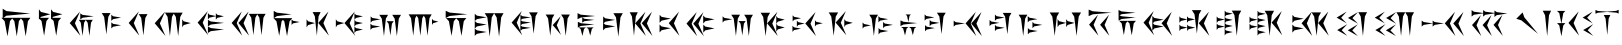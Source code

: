 SplineFontDB: 3.0
FontName: Artaxerxes
FullName: Artaxerxes
FamilyName: Artaxerxes
Weight: Book
Copyright: Xerxes Copyright (C) 2000, 2001, 2006 Ali Reza Mohazzab, Artaxerxes 2014 Persian Wikipedia Community
Version: 1.400 January 2014
ItalicAngle: 0
UnderlinePosition: -96
UnderlineWidth: 208
Ascent: 1792
Descent: 256
sfntRevision: 0x00014d0e
LayerCount: 2
Layer: 0 1 "Back"  1
Layer: 1 1 "Fore"  0
XUID: [1021 788 1030691390 10415410]
FSType: 0
OS2Version: 3
OS2_WeightWidthSlopeOnly: 0
OS2_UseTypoMetrics: 1
CreationTime: 1162467282
ModificationTime: 1162471340
PfmFamily: 81
TTFWeight: 400
TTFWidth: 5
LineGap: 0
VLineGap: 0
Panose: 1 1 1 1 1 1 1 1 1 1
OS2TypoAscent: 1792
OS2TypoAOffset: 0
OS2TypoDescent: -256
OS2TypoDOffset: 0
OS2TypoLinegap: 0
OS2WinAscent: 1398
OS2WinAOffset: 0
OS2WinDescent: 34
OS2WinDOffset: 0
HheadAscent: 1398
HheadAOffset: 0
HheadDescent: -34
HheadDOffset: 0
OS2SubXSize: 1638
OS2SubYSize: 1638
OS2SubXOff: 0
OS2SubYOff: 580
OS2SupXSize: 1638
OS2SupYSize: 1638
OS2SupXOff: 0
OS2SupYOff: 2000
OS2StrikeYSize: 208
OS2StrikeYPos: 1086
OS2Vendor: '    '
OS2CodePages: 00000000.00000000
OS2UnicodeRanges: 00000001.02000000.00000000.00000000
DEI: 91125
ShortTable: maxp 16
  1
  0
  54
  44
  6
  0
  0
  2
  0
  1
  1
  0
  64
  0
  0
  0
EndShort
LangName: 1033 "" "" "Regular" "FontForge 1.0 : Artaxerxes : 2014-01-29" "" "Version 1.400 January 2014" "" "" "" "Ali Reza Mohazzab" "" "" "" "This font is free software; you can redistribute it and/or+AAoA-modify it under the terms of the GNU General Public License+AAoA-as published by the Free Software Foundation; either version 2+AAoA-of the License, or (at your option) any later version.+AAoACgAA-As a special exception, if you create a document which uses this font, and embed this font or unaltered portions of this font into the document, this font does not by itself cause the resulting document to be covered by the GNU General Public License. This exception does not however invalidate any other reasons why the document might be covered by the GNU General Public License. If you modify this font, you may extend this exception to your version of the font, but you are not obligated to do so. If you do not wish to do so, delete this exception statement from your version." 
GaspTable: 1 65535 2 0
Encoding: UnicodeFull
UnicodeInterp: none
NameList: Adobe Glyph List
DisplaySize: -24
AntiAlias: 1
FitToEm: 1
WinInfo: 64 16 4
BeginChars: 1114115 54

StartChar: .notdef
Encoding: 1114112 -1 0
Width: 2048
Flags: W
LayerCount: 2
EndChar

StartChar: space
Encoding: 32 32 3
Width: 2048
GlyphClass: 2
Flags: W
LayerCount: 2
EndChar

StartChar: u103A0
Encoding: 66464 66464 4
Width: 1906
GlyphClass: 2
Flags: W
LayerCount: 2
Fore
SplineSet
178 932 m 1,0,-1
 1558 932 l 1,1,-1
 1430 762 l 1,2,-1
 1314 -16 l 1,3,-1
 1186 762 l 1,4,-1
 1070 898 l 1,5,-1
 968 762 l 1,6,-1
 858 -16 l 1,7,-1
 734 762 l 1,8,-1
 624 894 l 1,9,-1
 512 762 l 1,10,-1
 382 -16 l 1,11,-1
 236 762 l 1,12,-1
 72 932 l 1,13,-1
 138 932 l 1,14,-1
 138 1398 l 1,15,-1
 328 1276 l 1,16,-1
 1550 1150 l 1,17,-1
 328 1040 l 1,18,-1
 178 932 l 1,0,-1
EndSplineSet
EndChar

StartChar: u103A1
Encoding: 66465 66465 5
Width: 1582
GlyphClass: 2
Flags: W
LayerCount: 2
Fore
SplineSet
98 930 m 1,0,-1
 98 1366 l 1,1,-1
 202 1232 l 1,2,-1
 682 1114 l 1,3,-1
 202 980 l 1,4,-1
 166 930 l 1,5,-1
 614 930 l 1,6,-1
 482 766 l 1,7,-1
 364 14 l 1,8,-1
 232 766 l 1,9,-1
 130 878 l 1,10,-1
 98 834 l 1,11,-1
 98 914 l 1,12,-1
 84 930 l 1,13,-1
 98 930 l 1,0,-1
718 930 m 1,14,-1
 718 1366 l 1,15,-1
 824 1234 l 1,16,-1
 1300 1116 l 1,17,-1
 824 984 l 1,18,-1
 786 930 l 1,19,-1
 1234 930 l 1,20,-1
 1102 766 l 1,21,-1
 984 14 l 1,22,-1
 852 766 l 1,23,-1
 750 878 l 1,24,-1
 718 836 l 1,25,-1
 718 912 l 1,26,-1
 702 930 l 1,27,-1
 718 930 l 1,14,-1
EndSplineSet
EndChar

StartChar: u103A2
Encoding: 66466 66466 6
Width: 1614
GlyphClass: 2
Flags: W
LayerCount: 2
Fore
SplineSet
614 1252 m 1,0,-1
 354 654 l 1,1,-1
 636 12 l 1,2,-1
 88 662 l 1,3,-1
 614 1252 l 1,0,-1
556 828 m 1,4,-1
 1268 828 l 1,5,-1
 1178 680 l 1,6,-1
 1096 6 l 1,7,-1
 1006 680 l 1,8,-1
 908 818 l 1,9,-1
 824 680 l 1,10,-1
 744 6 l 1,11,-1
 654 680 l 1,12,-1
 556 828 l 1,4,-1
628 848 m 1,13,-1
 628 1156 l 1,14,-1
 752 1080 l 1,15,-1
 1320 1010 l 1,16,-1
 752 934 l 1,17,-1
 628 848 l 1,13,-1
EndSplineSet
EndChar

StartChar: u103A3
Encoding: 66467 66467 7
Width: 1380
GlyphClass: 2
Flags: W
LayerCount: 2
Fore
SplineSet
578 774 m 1,0,-1
 578 1092 l 1,1,-1
 668 1012 l 1,2,-1
 1078 942 l 1,3,-1
 668 862 l 1,4,-1
 578 774 l 1,0,-1
88 1174 m 1,5,-1
 536 1174 l 1,6,-1
 424 976 l 1,7,-1
 326 84 l 1,8,-1
 212 976 l 1,9,-1
 88 1174 l 1,5,-1
580 386 m 1,10,-1
 580 700 l 1,11,-1
 670 622 l 1,12,-1
 1080 552 l 1,13,-1
 670 474 l 1,14,-1
 580 386 l 1,10,-1
EndSplineSet
EndChar

StartChar: u103A4
Encoding: 66468 66468 8
Width: 1346
GlyphClass: 2
Flags: W
LayerCount: 2
Fore
SplineSet
602 1120 m 1,0,-1
 1050 1120 l 1,1,-1
 938 926 l 1,2,-1
 840 30 l 1,3,-1
 728 926 l 1,4,-1
 602 1120 l 1,0,-1
608 1258 m 1,5,-1
 348 660 l 1,6,-1
 630 18 l 1,7,-1
 86 668 l 1,8,-1
 608 1258 l 1,5,-1
EndSplineSet
EndChar

StartChar: u103A5
Encoding: 66469 66469 9
Width: 2222
GlyphClass: 2
Flags: W
LayerCount: 2
Fore
SplineSet
1496 446 m 1,0,-1
 1496 854 l 1,1,-1
 1572 752 l 1,2,-1
 1930 662 l 1,3,-1
 1572 560 l 1,4,-1
 1496 446 l 1,0,-1
610 1196 m 1,5,-1
 1518 1196 l 1,6,-1
 1396 980 l 1,7,-1
 1288 -4 l 1,8,-1
 1168 980 l 1,9,-1
 1064 1144 l 1,10,-1
 972 980 l 1,11,-1
 866 -6 l 1,12,-1
 746 980 l 1,13,-1
 610 1196 l 1,5,-1
612 1242 m 1,14,-1
 352 644 l 1,15,-1
 634 2 l 1,16,-1
 88 652 l 1,17,-1
 612 1242 l 1,14,-1
EndSplineSet
EndChar

StartChar: u103A6
Encoding: 66470 66470 10
Width: 1728
GlyphClass: 2
Flags: W
LayerCount: 2
Fore
SplineSet
610 844 m 1,0,-1
 610 1176 l 1,1,-1
 684 1092 l 1,2,-1
 1016 1024 l 1,3,-1
 1016 1168 l 1,4,-1
 1090 1086 l 1,5,-1
 1428 1012 l 1,6,-1
 1090 928 l 1,7,-1
 1016 836 l 1,8,-1
 1016 1014 l 1,9,-1
 684 936 l 1,10,-1
 610 844 l 1,0,-1
610 494 m 1,11,-1
 610 826 l 1,12,-1
 760 744 l 1,13,-1
 1436 670 l 1,14,-1
 760 586 l 1,15,-1
 610 494 l 1,11,-1
610 156 m 1,16,-1
 610 488 l 1,17,-1
 760 406 l 1,18,-1
 1436 332 l 1,19,-1
 760 248 l 1,20,-1
 610 156 l 1,16,-1
604 1278 m 1,21,-1
 344 680 l 1,22,-1
 626 38 l 1,23,-1
 82 686 l 1,24,-1
 604 1278 l 1,21,-1
EndSplineSet
EndChar

StartChar: u103A7
Encoding: 66471 66471 11
Width: 2126
GlyphClass: 2
Flags: W
LayerCount: 2
Fore
SplineSet
962 1134 m 1,0,-1
 1824 1134 l 1,1,-1
 1712 938 l 1,2,-1
 1614 46 l 1,3,-1
 1502 938 l 1,4,-1
 1394 1108 l 1,5,-1
 1298 938 l 1,6,-1
 1198 46 l 1,7,-1
 1086 938 l 1,8,-1
 962 1134 l 1,0,-1
604 1256 m 1,9,-1
 344 658 l 1,10,-1
 626 16 l 1,11,-1
 82 666 l 1,12,-1
 604 1256 l 1,9,-1
954 1256 m 1,13,-1
 694 658 l 1,14,-1
 976 16 l 1,15,-1
 430 666 l 1,16,-1
 954 1256 l 1,13,-1
EndSplineSet
EndChar

StartChar: u103A8
Encoding: 66472 66472 12
Width: 1714
GlyphClass: 2
Flags: W
LayerCount: 2
Fore
SplineSet
1002 566 m 1,0,-1
 1002 852 l 1,1,-1
 1076 780 l 1,2,-1
 1414 716 l 1,3,-1
 1076 646 l 1,4,-1
 1002 566 l 1,0,-1
98 914 m 1,5,-1
 1038 914 l 1,6,-1
 898 750 l 1,7,-1
 770 -2 l 1,8,-1
 630 750 l 1,9,-1
 556 826 l 1,10,-1
 492 752 l 1,11,-1
 368 8 l 1,12,-1
 230 752 l 1,13,-1
 74 914 l 1,14,-1
 88 914 l 1,15,-1
 88 1286 l 1,16,-1
 254 1194 l 1,17,-1
 1004 1110 l 1,18,-1
 254 1018 l 1,19,-1
 98 914 l 1,5,-1
EndSplineSet
EndChar

StartChar: u103A9
Encoding: 66473 66473 13
Width: 1498
GlyphClass: 2
Flags: W
LayerCount: 2
Fore
SplineSet
1202 1258 m 1,0,-1
 942 660 l 1,1,-1
 1224 18 l 1,2,-1
 678 668 l 1,3,-1
 1202 1258 l 1,0,-1
80 444 m 1,4,-1
 80 854 l 1,5,-1
 158 752 l 1,6,-1
 514 662 l 1,7,-1
 158 560 l 1,8,-1
 80 444 l 1,4,-1
390 1224 m 1,9,-1
 800 1224 l 1,10,-1
 696 1008 l 1,11,-1
 606 18 l 1,12,-1
 504 1008 l 1,13,-1
 390 1224 l 1,9,-1
EndSplineSet
EndChar

StartChar: u103AA
Encoding: 66474 66474 14
Width: 1794
GlyphClass: 2
Flags: W
LayerCount: 2
Fore
SplineSet
1046 152 m 1,0,-1
 1046 824 l 1,1,-1
 1124 740 l 1,2,-1
 1480 664 l 1,3,-1
 1124 580 l 1,4,-1
 1048 488 l 1,5,-1
 1124 406 l 1,6,-1
 1480 332 l 1,7,-1
 1124 246 l 1,8,-1
 1046 152 l 1,0,-1
94 444 m 1,9,-1
 94 854 l 1,10,-1
 172 752 l 1,11,-1
 528 662 l 1,12,-1
 172 560 l 1,13,-1
 94 444 l 1,9,-1
1062 1252 m 1,14,-1
 802 654 l 1,15,-1
 1084 12 l 1,16,-1
 536 662 l 1,17,-1
 1062 1252 l 1,14,-1
1046 828 m 1,18,-1
 1046 1166 l 1,19,-1
 1124 1082 l 1,20,-1
 1480 1008 l 1,21,-1
 1124 922 l 1,22,-1
 1046 828 l 1,18,-1
EndSplineSet
EndChar

StartChar: u103AB
Encoding: 66475 66475 15
Width: 1936
GlyphClass: 2
Flags: W
LayerCount: 2
Fore
SplineSet
84 686 m 1,0,-1
 84 1002 l 1,1,-1
 174 924 l 1,2,-1
 584 854 l 1,3,-1
 174 774 l 1,4,-1
 84 686 l 1,0,-1
528 1084 m 1,5,-1
 976 1084 l 1,6,-1
 864 888 l 1,7,-1
 766 -6 l 1,8,-1
 654 888 l 1,9,-1
 528 1084 l 1,5,-1
1190 1084 m 1,10,-1
 1638 1084 l 1,11,-1
 1526 888 l 1,12,-1
 1426 -6 l 1,13,-1
 1314 888 l 1,14,-1
 1190 1084 l 1,10,-1
904 758 m 1,15,-1
 1264 758 l 1,16,-1
 1174 628 l 1,17,-1
 1094 30 l 1,18,-1
 1004 628 l 1,19,-1
 904 758 l 1,15,-1
74 316 m 1,20,-1
 74 632 l 1,21,-1
 164 552 l 1,22,-1
 574 484 l 1,23,-1
 164 404 l 1,24,-1
 74 316 l 1,20,-1
EndSplineSet
EndChar

StartChar: u103AC
Encoding: 66476 66476 16
Width: 1906
GlyphClass: 2
Flags: W
LayerCount: 2
Fore
SplineSet
84 1108 m 1,0,-1
 1264 1108 l 1,1,-1
 1150 912 l 1,2,-1
 1050 18 l 1,3,-1
 938 912 l 1,4,-1
 858 1040 l 1,5,-1
 784 912 l 1,6,-1
 684 18 l 1,7,-1
 574 912 l 1,8,-1
 492 1040 l 1,9,-1
 420 912 l 1,10,-1
 320 18 l 1,11,-1
 206 912 l 1,12,-1
 84 1108 l 1,0,-1
1280 568 m 1,13,-1
 1280 884 l 1,14,-1
 1338 804 l 1,15,-1
 1600 736 l 1,16,-1
 1338 656 l 1,17,-1
 1280 568 l 1,13,-1
EndSplineSet
EndChar

StartChar: u103AD
Encoding: 66477 66477 17
Width: 1504
GlyphClass: 2
Flags: W
LayerCount: 2
Fore
SplineSet
102 920 m 1,0,-1
 1144 920 l 1,1,-1
 1012 756 l 1,2,-1
 894 4 l 1,3,-1
 762 756 l 1,4,-1
 624 906 l 1,5,-1
 502 756 l 1,6,-1
 386 4 l 1,7,-1
 252 756 l 1,8,-1
 102 920 l 1,0,-1
86 920 m 1,9,-1
 86 1292 l 1,10,-1
 284 1200 l 1,11,-1
 1200 1116 l 1,12,-1
 284 1024 l 1,13,-1
 86 920 l 1,9,-1
EndSplineSet
EndChar

StartChar: u103AE
Encoding: 66478 66478 18
Width: 1902
GlyphClass: 2
Flags: W
LayerCount: 2
Fore
SplineSet
598 1168 m 1,0,-1
 1562 1168 l 1,1,-1
 1442 950 l 1,2,-1
 1334 -34 l 1,3,-1
 1212 950 l 1,4,-1
 1080 1164 l 1,5,-1
 960 952 l 1,6,-1
 854 -34 l 1,7,-1
 734 952 l 1,8,-1
 598 1168 l 1,0,-1
90 8 m 1,9,-1
 90 1136 l 1,10,-1
 200 1042 l 1,11,-1
 700 958 l 1,12,-1
 200 864 l 1,13,-1
 94 766 l 1,14,-1
 200 672 l 1,15,-1
 700 586 l 1,16,-1
 200 490 l 1,17,-1
 94 384 l 1,18,-1
 200 290 l 1,19,-1
 700 206 l 1,20,-1
 200 112 l 1,21,-1
 90 8 l 1,9,-1
EndSplineSet
EndChar

StartChar: u103AF
Encoding: 66479 66479 19
Width: 1724
GlyphClass: 2
Flags: W
LayerCount: 2
Fore
SplineSet
974 1210 m 1,0,-1
 1422 1210 l 1,1,-1
 1310 1014 l 1,2,-1
 1210 120 l 1,3,-1
 1100 1014 l 1,4,-1
 974 1210 l 1,0,-1
530 264 m 1,5,-1
 530 550 l 1,6,-1
 534 548 l 1,7,-1
 534 802 l 1,8,-1
 534 824 l 1,9,-1
 534 1088 l 1,10,-1
 630 1016 l 1,11,-1
 1068 952 l 1,12,-1
 630 880 l 1,13,-1
 548 814 l 1,14,-1
 628 752 l 1,15,-1
 1068 688 l 1,16,-1
 628 616 l 1,17,-1
 542 542 l 1,18,-1
 624 480 l 1,19,-1
 1062 416 l 1,20,-1
 624 344 l 1,21,-1
 530 264 l 1,5,-1
604 1278 m 1,22,-1
 344 680 l 1,23,-1
 626 38 l 1,24,-1
 82 686 l 1,25,-1
 604 1278 l 1,22,-1
EndSplineSet
EndChar

StartChar: u103B0
Encoding: 66480 66480 20
Width: 1614
GlyphClass: 2
Flags: W
LayerCount: 2
Fore
SplineSet
84 1098 m 1,0,-1
 532 1098 l 1,1,-1
 420 902 l 1,2,-1
 320 8 l 1,3,-1
 208 902 l 1,4,-1
 84 1098 l 1,0,-1
854 1016 m 1,5,-1
 654 552 l 1,6,-1
 870 56 l 1,7,-1
 446 558 l 1,8,-1
 854 1016 l 1,5,-1
874 1098 m 1,9,-1
 1324 1098 l 1,10,-1
 1210 902 l 1,11,-1
 1110 6 l 1,12,-1
 1000 902 l 1,13,-1
 874 1098 l 1,9,-1
EndSplineSet
EndChar

StartChar: u103B1
Encoding: 66481 66481 21
Width: 1298
GlyphClass: 2
Flags: W
LayerCount: 2
Fore
SplineSet
94 434 m 1,0,-1
 94 728 l 1,1,-1
 250 654 l 1,2,-1
 950 590 l 1,3,-1
 250 514 l 1,4,-1
 94 434 l 1,0,-1
80 858 m 1,5,-1
 80 1170 l 1,6,-1
 244 1092 l 1,7,-1
 986 1024 l 1,8,-1
 244 944 l 1,9,-1
 80 858 l 1,5,-1
126 440 m 1,10,-1
 506 440 l 1,11,-1
 412 362 l 1,12,-1
 328 4 l 1,13,-1
 234 362 l 1,14,-1
 126 440 l 1,10,-1
318 684 m 1,15,-1
 318 948 l 1,16,-1
 428 882 l 1,17,-1
 940 824 l 1,18,-1
 428 758 l 1,19,-1
 318 684 l 1,15,-1
528 440 m 1,20,-1
 904 440 l 1,21,-1
 812 364 l 1,22,-1
 728 20 l 1,23,-1
 632 364 l 1,24,-1
 528 440 l 1,20,-1
EndSplineSet
EndChar

StartChar: u103B2
Encoding: 66482 66482 22
Width: 1386
GlyphClass: 2
Flags: W
LayerCount: 2
Fore
SplineSet
106 290 m 1,0,-1
 106 676 l 1,1,-1
 110 672 l 1,2,-1
 110 1000 l 1,3,-1
 220 906 l 1,4,-1
 718 824 l 1,5,-1
 220 730 l 1,6,-1
 136 650 l 1,7,-1
 218 580 l 1,8,-1
 732 494 l 1,9,-1
 218 398 l 1,10,-1
 106 290 l 1,0,-1
632 1168 m 1,11,-1
 1116 1168 l 1,12,-1
 996 952 l 1,13,-1
 888 -34 l 1,14,-1
 768 952 l 1,15,-1
 632 1168 l 1,11,-1
EndSplineSet
EndChar

StartChar: u103B3
Encoding: 66483 66483 23
Width: 1536
GlyphClass: 2
Flags: W
LayerCount: 2
Fore
SplineSet
1226 1242 m 1,0,-1
 966 644 l 1,1,-1
 1250 2 l 1,2,-1
 702 652 l 1,3,-1
 1226 1242 l 1,0,-1
892 1240 m 1,4,-1
 632 642 l 1,5,-1
 914 0 l 1,6,-1
 368 648 l 1,7,-1
 892 1240 l 1,4,-1
88 1214 m 1,8,-1
 500 1214 l 1,9,-1
 398 998 l 1,10,-1
 306 8 l 1,11,-1
 202 998 l 1,12,-1
 88 1214 l 1,8,-1
EndSplineSet
EndChar

StartChar: u103B4
Encoding: 66484 66484 24
Width: 1398
GlyphClass: 2
Flags: W
LayerCount: 2
Fore
SplineSet
82 676 m 1,0,-1
 82 1084 l 1,1,-1
 184 980 l 1,2,-1
 660 890 l 1,3,-1
 184 788 l 1,4,-1
 82 676 l 1,0,-1
80 180 m 1,5,-1
 80 590 l 1,6,-1
 182 488 l 1,7,-1
 658 398 l 1,8,-1
 182 294 l 1,9,-1
 80 180 l 1,5,-1
1076 1248 m 1,10,-1
 816 650 l 1,11,-1
 1098 8 l 1,12,-1
 550 658 l 1,13,-1
 1076 1248 l 1,10,-1
EndSplineSet
EndChar

StartChar: u103B5
Encoding: 66485 66485 25
Width: 1818
GlyphClass: 2
Flags: W
LayerCount: 2
Fore
SplineSet
600 1226 m 1,0,-1
 340 628 l 1,1,-1
 622 -12 l 1,2,-1
 76 636 l 1,3,-1
 600 1226 l 1,0,-1
932 638 m 1,4,-1
 932 1048 l 1,5,-1
 1034 946 l 1,6,-1
 1510 854 l 1,7,-1
 1034 754 l 1,8,-1
 932 638 l 1,4,-1
936 174 m 1,9,-1
 936 584 l 1,10,-1
 1038 482 l 1,11,-1
 1514 390 l 1,12,-1
 1038 288 l 1,13,-1
 936 174 l 1,9,-1
944 1222 m 1,14,-1
 684 624 l 1,15,-1
 966 -14 l 1,16,-1
 420 632 l 1,17,-1
 944 1222 l 1,14,-1
EndSplineSet
EndChar

StartChar: u103B6
Encoding: 66486 66486 26
Width: 1934
GlyphClass: 2
Flags: W
LayerCount: 2
Fore
SplineSet
526 1090 m 1,0,-1
 974 1090 l 1,1,-1
 862 892 l 1,2,-1
 764 0 l 1,3,-1
 652 892 l 1,4,-1
 526 1090 l 1,0,-1
1188 1088 m 1,5,-1
 1634 1088 l 1,6,-1
 1524 892 l 1,7,-1
 1424 -2 l 1,8,-1
 1310 892 l 1,9,-1
 1188 1088 l 1,5,-1
900 764 m 1,10,-1
 1262 764 l 1,11,-1
 1172 632 l 1,12,-1
 1092 36 l 1,13,-1
 1000 632 l 1,14,-1
 900 764 l 1,10,-1
82 690 m 1,15,-1
 82 1008 l 1,16,-1
 170 928 l 1,17,-1
 582 858 l 1,18,-1
 170 778 l 1,19,-1
 82 690 l 1,15,-1
EndSplineSet
EndChar

StartChar: u103B7
Encoding: 66487 66487 27
Width: 1650
GlyphClass: 2
Flags: W
LayerCount: 2
Fore
SplineSet
884 224 m 1,0,-1
 884 620 l 1,1,-1
 884 630 l 1,2,-1
 884 1028 l 1,3,-1
 962 926 l 1,4,-1
 1318 836 l 1,5,-1
 962 734 l 1,6,-1
 888 626 l 1,7,-1
 962 528 l 1,8,-1
 1318 438 l 1,9,-1
 962 338 l 1,10,-1
 884 224 l 1,0,-1
82 1190 m 1,11,-1
 566 1190 l 1,12,-1
 444 974 l 1,13,-1
 338 -12 l 1,14,-1
 216 974 l 1,15,-1
 82 1190 l 1,11,-1
940 1234 m 1,16,-1
 680 636 l 1,17,-1
 962 -4 l 1,18,-1
 416 646 l 1,19,-1
 940 1234 l 1,16,-1
EndSplineSet
EndChar

StartChar: u103B8
Encoding: 66488 66488 28
Width: 1832
GlyphClass: 2
Flags: W
LayerCount: 2
Fore
SplineSet
300 474 m 1,0,-1
 300 788 l 1,1,-1
 370 710 l 1,2,-1
 700 638 l 1,3,-1
 370 562 l 1,4,-1
 300 474 l 1,0,-1
74 210 m 1,5,-1
 74 526 l 1,6,-1
 152 446 l 1,7,-1
 508 376 l 1,8,-1
 152 300 l 1,9,-1
 74 210 l 1,5,-1
84 744 m 1,10,-1
 84 1060 l 1,11,-1
 162 980 l 1,12,-1
 516 912 l 1,13,-1
 162 832 l 1,14,-1
 84 744 l 1,10,-1
1226 488 m 1,15,-1
 1226 804 l 1,16,-1
 1298 724 l 1,17,-1
 1628 656 l 1,18,-1
 1298 576 l 1,19,-1
 1226 488 l 1,15,-1
1258 1230 m 1,20,-1
 998 632 l 1,21,-1
 1280 -6 l 1,22,-1
 732 642 l 1,23,-1
 1258 1230 l 1,20,-1
EndSplineSet
EndChar

StartChar: u103B9
Encoding: 66489 66489 29
Width: 1720
GlyphClass: 2
Flags: W
LayerCount: 2
Fore
SplineSet
886 458 m 1,0,-1
 886 864 l 1,1,-1
 964 764 l 1,2,-1
 1320 674 l 1,3,-1
 964 572 l 1,4,-1
 886 458 l 1,0,-1
86 1206 m 1,5,-1
 570 1206 l 1,6,-1
 448 992 l 1,7,-1
 342 6 l 1,8,-1
 220 992 l 1,9,-1
 86 1206 l 1,5,-1
966 1278 m 1,10,-1
 706 680 l 1,11,-1
 988 38 l 1,12,-1
 442 686 l 1,13,-1
 966 1278 l 1,10,-1
EndSplineSet
EndChar

StartChar: u103BA
Encoding: 66490 66490 30
Width: 1934
GlyphClass: 2
Flags: W
LayerCount: 2
Fore
SplineSet
892 698 m 1,0,-1
 892 1014 l 1,1,-1
 980 936 l 1,2,-1
 1392 864 l 1,3,-1
 980 786 l 1,4,-1
 892 698 l 1,0,-1
898 88 m 1,5,-1
 898 406 l 1,6,-1
 988 326 l 1,7,-1
 1396 256 l 1,8,-1
 988 176 l 1,9,-1
 898 88 l 1,5,-1
1132 402 m 1,10,-1
 1132 718 l 1,11,-1
 1220 638 l 1,12,-1
 1632 570 l 1,13,-1
 1220 490 l 1,14,-1
 1132 402 l 1,10,-1
82 378 m 1,15,-1
 82 694 l 1,16,-1
 158 614 l 1,17,-1
 502 544 l 1,18,-1
 158 466 l 1,19,-1
 82 378 l 1,15,-1
424 1090 m 1,20,-1
 870 1090 l 1,21,-1
 760 892 l 1,22,-1
 660 0 l 1,23,-1
 546 892 l 1,24,-1
 424 1090 l 1,20,-1
EndSplineSet
EndChar

StartChar: u103BB
Encoding: 66491 66491 31
Width: 1242
GlyphClass: 2
Flags: W
LayerCount: 2
Fore
SplineSet
76 508 m 1,0,-1
 76 800 l 1,1,-1
 230 728 l 1,2,-1
 932 662 l 1,3,-1
 230 588 l 1,4,-1
 76 508 l 1,0,-1
108 462 m 1,5,-1
 486 462 l 1,6,-1
 392 386 l 1,7,-1
 308 28 l 1,8,-1
 212 386 l 1,9,-1
 108 462 l 1,5,-1
334 1102 m 1,10,-1
 610 1102 l 1,11,-1
 540 1032 l 1,12,-1
 480 716 l 1,13,-1
 410 1032 l 1,14,-1
 334 1102 l 1,10,-1
510 462 m 1,15,-1
 884 462 l 1,16,-1
 790 388 l 1,17,-1
 708 44 l 1,18,-1
 614 388 l 1,19,-1
 510 462 l 1,15,-1
EndSplineSet
EndChar

StartChar: u103BC
Encoding: 66492 66492 32
Width: 1464
GlyphClass: 2
Flags: W
LayerCount: 2
Fore
SplineSet
104 242 m 1,0,-1
 104 558 l 1,1,-1
 194 478 l 1,2,-1
 604 408 l 1,3,-1
 194 330 l 1,4,-1
 104 242 l 1,0,-1
340 504 m 1,5,-1
 340 820 l 1,6,-1
 430 742 l 1,7,-1
 840 672 l 1,8,-1
 430 592 l 1,9,-1
 340 504 l 1,5,-1
84 788 m 1,10,-1
 84 1104 l 1,11,-1
 174 1024 l 1,12,-1
 584 954 l 1,13,-1
 174 874 l 1,14,-1
 84 788 l 1,10,-1
712 1192 m 1,15,-1
 1162 1192 l 1,16,-1
 1048 996 l 1,17,-1
 948 100 l 1,18,-1
 838 996 l 1,19,-1
 712 1192 l 1,15,-1
EndSplineSet
EndChar

StartChar: u103BD
Encoding: 66493 66493 33
Width: 1830
GlyphClass: 2
Flags: W
LayerCount: 2
Fore
SplineSet
1218 1236 m 1,0,-1
 958 638 l 1,1,-1
 1242 -2 l 1,2,-1
 694 646 l 1,3,-1
 1218 1236 l 1,0,-1
86 482 m 1,4,-1
 86 788 l 1,5,-1
 188 710 l 1,6,-1
 664 644 l 1,7,-1
 188 566 l 1,8,-1
 86 482 l 1,4,-1
1510 1228 m 1,9,-1
 1250 632 l 1,10,-1
 1532 -8 l 1,11,-1
 984 638 l 1,12,-1
 1510 1228 l 1,9,-1
EndSplineSet
EndChar

StartChar: u103BE
Encoding: 66494 66494 34
Width: 1496
GlyphClass: 2
Flags: W
LayerCount: 2
Fore
SplineSet
354 252 m 1,0,-1
 354 568 l 1,1,-1
 444 490 l 1,2,-1
 854 420 l 1,3,-1
 444 340 l 1,4,-1
 354 252 l 1,0,-1
80 506 m 1,5,-1
 80 822 l 1,6,-1
 170 742 l 1,7,-1
 580 672 l 1,8,-1
 170 594 l 1,9,-1
 80 506 l 1,5,-1
354 778 m 1,10,-1
 354 1096 l 1,11,-1
 444 1016 l 1,12,-1
 854 944 l 1,13,-1
 444 866 l 1,14,-1
 354 778 l 1,10,-1
754 1182 m 1,15,-1
 1200 1182 l 1,16,-1
 1090 986 l 1,17,-1
 990 92 l 1,18,-1
 876 986 l 1,19,-1
 754 1182 l 1,15,-1
EndSplineSet
EndChar

StartChar: u103BF
Encoding: 66495 66495 35
Width: 1578
GlyphClass: 2
Flags: W
LayerCount: 2
Fore
SplineSet
556 88 m 1,0,-1
 556 406 l 1,1,-1
 646 326 l 1,2,-1
 1056 256 l 1,3,-1
 646 176 l 1,4,-1
 556 88 l 1,0,-1
790 402 m 1,5,-1
 790 718 l 1,6,-1
 880 638 l 1,7,-1
 1290 570 l 1,8,-1
 880 490 l 1,9,-1
 790 402 l 1,5,-1
550 698 m 1,10,-1
 550 1014 l 1,11,-1
 642 936 l 1,12,-1
 1050 864 l 1,13,-1
 642 786 l 1,14,-1
 550 698 l 1,10,-1
82 1090 m 1,15,-1
 530 1090 l 1,16,-1
 418 892 l 1,17,-1
 318 0 l 1,18,-1
 206 892 l 1,19,-1
 82 1090 l 1,15,-1
EndSplineSet
EndChar

StartChar: u103C0
Encoding: 66496 66496 36
Width: 2004
GlyphClass: 2
Flags: W
LayerCount: 2
Fore
SplineSet
86 1204 m 1,0,-1
 572 1204 l 1,1,-1
 450 990 l 1,2,-1
 342 2 l 1,3,-1
 222 990 l 1,4,-1
 86 1204 l 1,0,-1
490 454 m 1,5,-1
 490 862 l 1,6,-1
 568 760 l 1,7,-1
 924 670 l 1,8,-1
 568 568 l 1,9,-1
 490 454 l 1,5,-1
930 454 m 1,10,-1
 930 862 l 1,11,-1
 1008 760 l 1,12,-1
 1364 670 l 1,13,-1
 1008 568 l 1,14,-1
 930 454 l 1,10,-1
1206 1204 m 1,15,-1
 1692 1204 l 1,16,-1
 1570 990 l 1,17,-1
 1462 2 l 1,18,-1
 1342 990 l 1,19,-1
 1206 1204 l 1,15,-1
EndSplineSet
EndChar

StartChar: u103C1
Encoding: 66497 66497 37
Width: 1560
GlyphClass: 2
Flags: W
LayerCount: 2
Fore
SplineSet
84 1016 m 1,0,-1
 84 1350 l 1,1,-1
 294 1266 l 1,2,-1
 1262 1192 l 1,3,-1
 294 1110 l 1,4,-1
 84 1016 l 1,0,-1
564 1096 m 1,5,-1
 338 574 l 1,6,-1
 584 16 l 1,7,-1
 106 582 l 1,8,-1
 564 1096 l 1,5,-1
1126 1090 m 1,9,-1
 900 568 l 1,10,-1
 1144 10 l 1,11,-1
 670 576 l 1,12,-1
 1126 1090 l 1,9,-1
EndSplineSet
EndChar

StartChar: u103C2
Encoding: 66498 66498 38
Width: 1302
GlyphClass: 2
Flags: W
LayerCount: 2
Fore
SplineSet
82 788 m 1,0,-1
 78 1332 l 1,1,-1
 236 1258 l 1,2,-1
 952 1192 l 1,3,-1
 236 1116 l 1,4,-1
 130 1060 l 1,5,-1
 238 1010 l 1,6,-1
 956 944 l 1,7,-1
 238 870 l 1,8,-1
 82 788 l 1,0,-1
112 776 m 1,9,-1
 970 776 l 1,10,-1
 856 644 l 1,11,-1
 754 34 l 1,12,-1
 638 644 l 1,13,-1
 538 748 l 1,14,-1
 450 646 l 1,15,-1
 350 44 l 1,16,-1
 238 646 l 1,17,-1
 112 776 l 1,9,-1
EndSplineSet
EndChar

StartChar: u103C3
Encoding: 66499 66499 39
Width: 1824
GlyphClass: 2
Flags: W
LayerCount: 2
Fore
SplineSet
600 1278 m 1,0,-1
 340 680 l 1,1,-1
 622 38 l 1,2,-1
 76 686 l 1,3,-1
 600 1278 l 1,0,-1
528 272 m 1,4,-1
 528 620 l 1,5,-1
 528 680 l 1,6,-1
 528 1028 l 1,7,-1
 632 926 l 1,8,-1
 1108 836 l 1,9,-1
 632 734 l 1,10,-1
 558 652 l 1,11,-1
 632 578 l 1,12,-1
 1108 488 l 1,13,-1
 632 386 l 1,14,-1
 528 272 l 1,4,-1
1524 1244 m 1,15,-1
 1264 646 l 1,16,-1
 1544 4 l 1,17,-1
 1000 652 l 1,18,-1
 1524 1244 l 1,15,-1
EndSplineSet
EndChar

StartChar: u103C8
Encoding: 66504 66504 40
Width: 1902
GlyphClass: 2
Flags: W
LayerCount: 2
Fore
SplineSet
710 1324 m 1,0,-1
 1194 1324 l 1,1,-1
 1074 1108 l 1,2,-1
 966 120 l 1,3,-1
 846 1108 l 1,4,-1
 710 1324 l 1,0,-1
1586 1246 m 1,5,-1
 1326 648 l 1,6,-1
 1608 6 l 1,7,-1
 1060 656 l 1,8,-1
 1586 1246 l 1,5,-1
72 676 m 1,9,-1
 72 1008 l 1,10,-1
 146 926 l 1,11,-1
 460 856 l 1,12,-1
 460 1008 l 1,13,-1
 534 926 l 1,14,-1
 872 852 l 1,15,-1
 534 768 l 1,16,-1
 460 676 l 1,17,-1
 460 846 l 1,18,-1
 146 768 l 1,19,-1
 72 676 l 1,9,-1
72 256 m 1,20,-1
 72 588 l 1,21,-1
 146 506 l 1,22,-1
 468 434 l 1,23,-1
 468 588 l 1,24,-1
 544 506 l 1,25,-1
 882 430 l 1,26,-1
 544 348 l 1,27,-1
 468 256 l 1,28,-1
 468 426 l 1,29,-1
 146 348 l 1,30,-1
 72 256 l 1,20,-1
EndSplineSet
EndChar

StartChar: u103C9
Encoding: 66505 66505 41
Width: 1668
GlyphClass: 2
Flags: W
LayerCount: 2
Fore
SplineSet
496 30 m 1,0,-1
 496 340 l 1,1,-1
 496 362 l 1,2,-1
 496 484 l 1,3,-1
 160 402 l 1,4,-1
 86 310 l 1,5,-1
 86 642 l 1,6,-1
 160 560 l 1,7,-1
 496 486 l 1,8,-1
 496 650 l 1,9,-1
 496 672 l 1,10,-1
 496 844 l 1,11,-1
 160 762 l 1,12,-1
 86 670 l 1,13,-1
 86 1002 l 1,14,-1
 160 920 l 1,15,-1
 496 846 l 1,16,-1
 496 970 l 1,17,-1
 496 980 l 1,18,-1
 496 1302 l 1,19,-1
 570 1218 l 1,20,-1
 910 1144 l 1,21,-1
 570 1062 l 1,22,-1
 500 976 l 1,23,-1
 570 900 l 1,24,-1
 910 826 l 1,25,-1
 570 742 l 1,26,-1
 506 662 l 1,27,-1
 570 590 l 1,28,-1
 910 514 l 1,29,-1
 570 432 l 1,30,-1
 506 352 l 1,31,-1
 570 278 l 1,32,-1
 910 204 l 1,33,-1
 570 122 l 1,34,-1
 496 30 l 1,0,-1
858 1300 m 1,35,-1
 1344 1300 l 1,36,-1
 1222 1070 l 1,37,-1
 1114 10 l 1,38,-1
 994 1070 l 1,39,-1
 858 1300 l 1,35,-1
EndSplineSet
EndChar

StartChar: u103CA
Encoding: 66506 66506 42
Width: 2076
GlyphClass: 2
Flags: W
LayerCount: 2
Fore
SplineSet
1730 1278 m 1,0,-1
 1470 680 l 1,1,-1
 1752 38 l 1,2,-1
 1206 686 l 1,3,-1
 1730 1278 l 1,0,-1
488 22 m 1,4,-1
 488 332 l 1,5,-1
 488 354 l 1,6,-1
 488 476 l 1,7,-1
 152 394 l 1,8,-1
 78 302 l 1,9,-1
 78 634 l 1,10,-1
 152 550 l 1,11,-1
 488 478 l 1,12,-1
 488 642 l 1,13,-1
 488 664 l 1,14,-1
 488 836 l 1,15,-1
 152 754 l 1,16,-1
 78 662 l 1,17,-1
 78 994 l 1,18,-1
 152 912 l 1,19,-1
 488 838 l 1,20,-1
 488 962 l 1,21,-1
 488 974 l 1,22,-1
 488 1294 l 1,23,-1
 562 1210 l 1,24,-1
 902 1136 l 1,25,-1
 562 1054 l 1,26,-1
 492 968 l 1,27,-1
 562 890 l 1,28,-1
 902 818 l 1,29,-1
 562 734 l 1,30,-1
 496 652 l 1,31,-1
 562 582 l 1,32,-1
 902 508 l 1,33,-1
 562 424 l 1,34,-1
 496 344 l 1,35,-1
 562 270 l 1,36,-1
 902 196 l 1,37,-1
 562 114 l 1,38,-1
 488 22 l 1,4,-1
852 1292 m 1,39,-1
 1336 1292 l 1,40,-1
 1214 1062 l 1,41,-1
 1108 2 l 1,42,-1
 986 1062 l 1,43,-1
 852 1292 l 1,39,-1
EndSplineSet
EndChar

StartChar: u103CB
Encoding: 66507 66507 43
Width: 2340
GlyphClass: 2
Flags: W
LayerCount: 2
Fore
SplineSet
1156 1208 m 1,0,-1
 1640 1208 l 1,1,-1
 1520 994 l 1,2,-1
 1412 6 l 1,3,-1
 1290 994 l 1,4,-1
 1156 1208 l 1,0,-1
2014 1254 m 1,5,-1
 1754 656 l 1,6,-1
 2036 14 l 1,7,-1
 1490 664 l 1,8,-1
 2014 1254 l 1,5,-1
174 672 m 1,9,-1
 174 1080 l 1,10,-1
 278 976 l 1,11,-1
 754 886 l 1,12,-1
 278 784 l 1,13,-1
 174 672 l 1,9,-1
172 176 m 1,14,-1
 172 584 l 1,15,-1
 276 482 l 1,16,-1
 750 392 l 1,17,-1
 276 290 l 1,18,-1
 172 176 l 1,14,-1
1168 1244 m 1,19,-1
 910 646 l 1,20,-1
 1190 4 l 1,21,-1
 644 652 l 1,22,-1
 1168 1244 l 1,19,-1
EndSplineSet
EndChar

StartChar: u103CC
Encoding: 66508 66508 44
Width: 1944
GlyphClass: 2
Flags: W
LayerCount: 2
Fore
SplineSet
1194 1218 m 1,0,-1
 1640 1218 l 1,1,-1
 1530 1000 l 1,2,-1
 1430 2 l 1,3,-1
 1316 1000 l 1,4,-1
 1194 1218 l 1,0,-1
628 606 m 1,5,-1
 342 296 l 1,6,-1
 628 8 l 1,7,-1
 112 304 l 1,8,-1
 628 606 l 1,5,-1
598 1248 m 1,9,-1
 314 936 l 1,10,-1
 598 648 l 1,11,-1
 84 942 l 1,12,-1
 598 1248 l 1,9,-1
1170 598 m 1,13,-1
 882 286 l 1,14,-1
 1170 -2 l 1,15,-1
 654 292 l 1,16,-1
 1170 598 l 1,13,-1
1180 1226 m 1,17,-1
 892 916 l 1,18,-1
 1180 628 l 1,19,-1
 664 924 l 1,20,-1
 1180 1226 l 1,17,-1
EndSplineSet
EndChar

StartChar: u103CD
Encoding: 66509 66509 45
Width: 2402
GlyphClass: 2
Flags: W
LayerCount: 2
Fore
SplineSet
1200 1216 m 1,0,-1
 1648 1216 l 1,1,-1
 1536 998 l 1,2,-1
 1436 0 l 1,3,-1
 1324 998 l 1,4,-1
 1200 1216 l 1,0,-1
1652 1216 m 1,5,-1
 2102 1216 l 1,6,-1
 1988 1000 l 1,7,-1
 1888 0 l 1,8,-1
 1778 1000 l 1,9,-1
 1652 1216 l 1,5,-1
636 604 m 1,10,-1
 350 294 l 1,11,-1
 636 6 l 1,12,-1
 120 302 l 1,13,-1
 636 604 l 1,10,-1
606 1246 m 1,14,-1
 320 934 l 1,15,-1
 606 646 l 1,16,-1
 90 940 l 1,17,-1
 606 1246 l 1,14,-1
1176 596 m 1,18,-1
 890 284 l 1,19,-1
 1176 -4 l 1,20,-1
 660 290 l 1,21,-1
 1176 596 l 1,18,-1
1186 1224 m 1,22,-1
 900 914 l 1,23,-1
 1186 626 l 1,24,-1
 670 922 l 1,25,-1
 1186 1224 l 1,22,-1
EndSplineSet
EndChar

StartChar: u103CE
Encoding: 66510 66510 46
Width: 2566
GlyphClass: 2
Flags: W
LayerCount: 2
Fore
SplineSet
1792 1240 m 1,0,-1
 1532 642 l 1,1,-1
 1812 0 l 1,2,-1
 1268 648 l 1,3,-1
 1792 1240 l 1,0,-1
648 484 m 1,4,-1
 648 642 l 1,5,-1
 190 570 l 1,6,-1
 86 484 l 1,7,-1
 86 790 l 1,8,-1
 190 714 l 1,9,-1
 648 648 l 1,10,-1
 648 790 l 1,11,-1
 752 714 l 1,12,-1
 1226 646 l 1,13,-1
 752 570 l 1,14,-1
 648 484 l 1,4,-1
2226 1232 m 1,15,-1
 1966 634 l 1,16,-1
 2248 -6 l 1,17,-1
 1702 642 l 1,18,-1
 2226 1232 l 1,15,-1
EndSplineSet
EndChar

StartChar: u103CF
Encoding: 66511 66511 47
Width: 2198
GlyphClass: 2
Flags: W
LayerCount: 2
Fore
SplineSet
82 994 m 1,0,-1
 82 1328 l 1,1,-1
 198 1244 l 1,2,-1
 672 1178 l 1,3,-1
 672 1328 l 1,4,-1
 788 1244 l 1,5,-1
 1252 1180 l 1,6,-1
 1252 1306 l 1,7,-1
 1368 1224 l 1,8,-1
 1910 1150 l 1,9,-1
 1368 1068 l 1,10,-1
 1252 974 l 1,11,-1
 1252 1158 l 1,12,-1
 788 1088 l 1,13,-1
 672 994 l 1,14,-1
 672 1160 l 1,15,-1
 198 1088 l 1,16,-1
 82 994 l 1,0,-1
560 1074 m 1,17,-1
 334 552 l 1,18,-1
 580 -6 l 1,19,-1
 104 560 l 1,20,-1
 560 1074 l 1,17,-1
1660 1084 m 1,21,-1
 1434 562 l 1,22,-1
 1680 4 l 1,23,-1
 1204 570 l 1,24,-1
 1660 1084 l 1,21,-1
1100 1074 m 1,25,-1
 874 552 l 1,26,-1
 1120 -6 l 1,27,-1
 644 560 l 1,28,-1
 1100 1074 l 1,25,-1
EndSplineSet
EndChar

StartChar: u103D0
Encoding: 66512 66512 48
Width: 1430
GlyphClass: 2
Flags: W
LayerCount: 2
Fore
SplineSet
168 882 m 1,0,-1
 492 1206 l 1,1,-1
 580 954 l 1,2,-1
 1282 110 l 1,3,-1
 426 802 l 1,4,-1
 168 882 l 1,0,-1
EndSplineSet
EndChar

StartChar: u103D1
Encoding: 66513 66513 49
Width: 658
GlyphClass: 2
Flags: W
LayerCount: 2
Fore
SplineSet
88 1294 m 1,0,-1
 516 1294 l 1,1,-1
 410 1062 l 1,2,-1
 316 -6 l 1,3,-1
 208 1062 l 1,4,-1
 88 1294 l 1,0,-1
EndSplineSet
EndChar

StartChar: u103D2
Encoding: 66514 66514 50
Width: 660
GlyphClass: 2
Flags: W
LayerCount: 2
Fore
SplineSet
154 660 m 1,0,-1
 372 660 l 1,1,-1
 272 1168 l 1,2,-1
 154 1284 l 1,3,-1
 580 1284 l 1,4,-1
 474 1168 l 1,5,-1
 384 660 l 1,6,-1
 580 660 l 1,7,-1
 474 538 l 1,8,-1
 378 -14 l 1,9,-1
 272 538 l 1,10,-1
 154 660 l 1,0,-1
EndSplineSet
EndChar

StartChar: u103D3
Encoding: 66515 66515 51
Width: 716
GlyphClass: 2
Flags: W
LayerCount: 2
Fore
SplineSet
598 1260 m 1,0,-1
 338 662 l 1,1,-1
 618 20 l 1,2,-1
 74 670 l 1,3,-1
 598 1260 l 1,0,-1
EndSplineSet
EndChar

StartChar: u103D4
Encoding: 66516 66516 52
Width: 680
GlyphClass: 2
Flags: W
LayerCount: 2
Fore
SplineSet
628 606 m 1,0,-1
 342 296 l 1,1,-1
 628 8 l 1,2,-1
 112 304 l 1,3,-1
 628 606 l 1,0,-1
598 1248 m 1,4,-1
 314 936 l 1,5,-1
 598 648 l 1,6,-1
 84 942 l 1,7,-1
 598 1248 l 1,4,-1
EndSplineSet
EndChar

StartChar: u103D5
Encoding: 66517 66517 53
Width: 1338
GlyphClass: 2
Flags: W
LayerCount: 2
Fore
SplineSet
74 1138 m 1,0,-1
 74 1332 l 1,1,-1
 198 1282 l 1,2,-1
 666 1248 l 1,3,-1
 1136 1288 l 1,4,-1
 1262 1342 l 1,5,-1
 1262 1148 l 1,6,-1
 1136 1198 l 1,7,-1
 666 1232 l 1,8,-1
 198 1192 l 1,9,-1
 74 1138 l 1,0,-1
500 1074 m 1,10,-1
 836 1074 l 1,11,-1
 752 890 l 1,12,-1
 678 52 l 1,13,-1
 594 890 l 1,14,-1
 500 1074 l 1,10,-1
EndSplineSet
EndChar
EndChars
EndSplineFont
